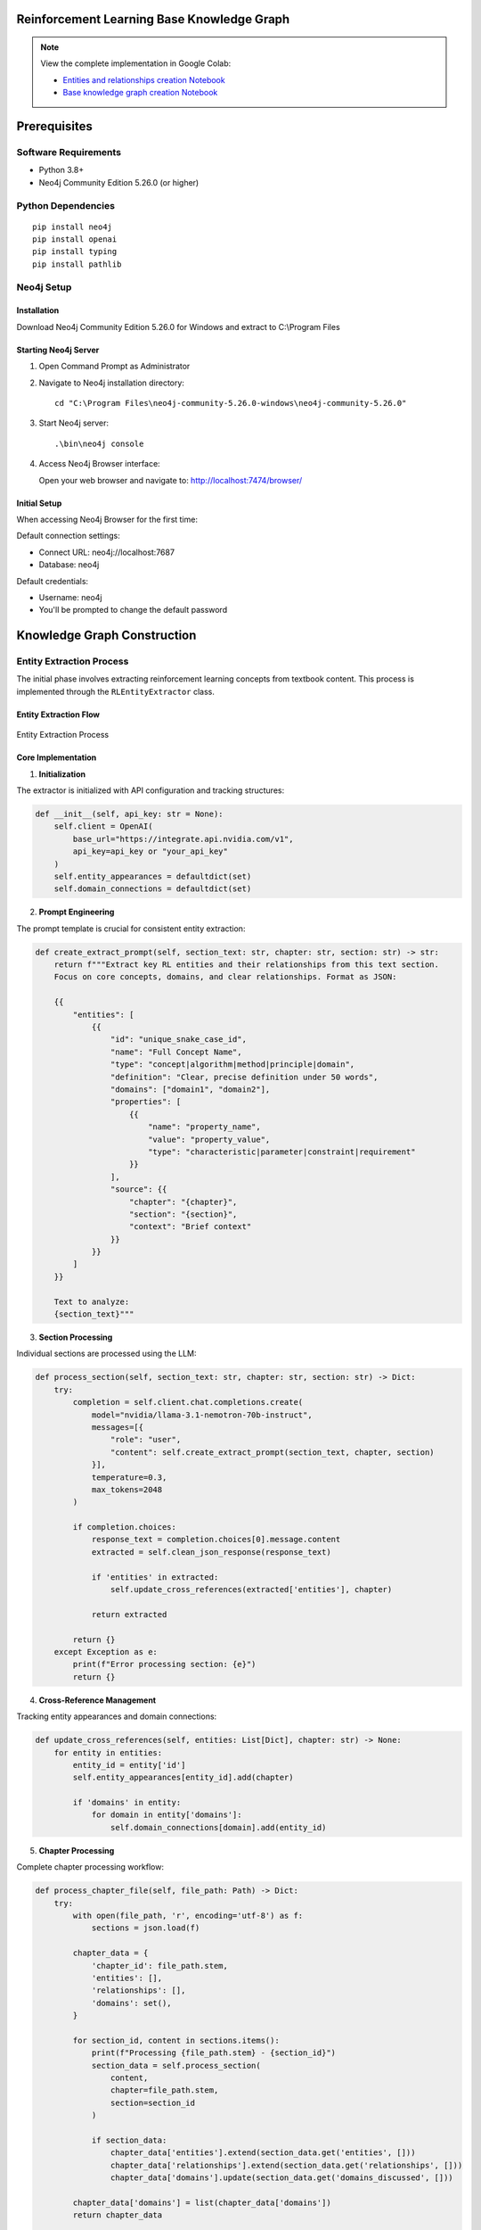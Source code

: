 Reinforcement Learning Base Knowledge Graph
===========================================

.. note::

    View the complete implementation in Google Colab: 
    
    - `Entities and relationships creation Notebook <https://colab.research.google.com/github/MasrourTawfik/Textra_research_v1/blob/main/documentation/docs/notebooks/base_entities_&relationships.ipynb>`_
    
    - `Base knowledge graph creation Notebook <https://colab.research.google.com/github/MasrourTawfik/Textra_research_v1/blob/main/documentation/docs/notebooks/neoj4_gdb.ipynb>`_

Prerequisites
==============

Software Requirements
---------------------

- Python 3.8+
- Neo4j Community Edition 5.26.0 (or higher)

Python Dependencies
-------------------

::

    pip install neo4j
    pip install openai
    pip install typing
    pip install pathlib

Neo4j Setup
------------

Installation
~~~~~~~~~~~~

Download Neo4j Community Edition 5.26.0 for Windows and extract to C:\\Program Files

Starting Neo4j Server
~~~~~~~~~~~~~~~~~~~~

1. Open Command Prompt as Administrator
2. Navigate to Neo4j installation directory::

    cd "C:\Program Files\neo4j-community-5.26.0-windows\neo4j-community-5.26.0"

3. Start Neo4j server::

    .\bin\neo4j console

4. Access Neo4j Browser interface:

   Open your web browser and navigate to: http://localhost:7474/browser/

Initial Setup
~~~~~~~~~~~~~

When accessing Neo4j Browser for the first time:

Default connection settings:

- Connect URL: neo4j://localhost:7687
- Database: neo4j

Default credentials:

- Username: neo4j
- You'll be prompted to change the default password

Knowledge Graph Construction
============================

Entity Extraction Process
--------------------------

The initial phase involves extracting reinforcement learning concepts from textbook content. This process is implemented through the ``RLEntityExtractor`` class.

Entity Extraction Flow
~~~~~~~~~~~~~~~~~~~~~~

.. figure:: ../Images/base_ent.png
    :align: center
    :alt: Entity Extraction Process

    Entity Extraction Process

Core Implementation
~~~~~~~~~~~~~~~~~~~

1. **Initialization**

The extractor is initialized with API configuration and tracking structures:

.. code-block:: python

    def __init__(self, api_key: str = None):
        self.client = OpenAI(
            base_url="https://integrate.api.nvidia.com/v1",
            api_key=api_key or "your_api_key"
        )
        self.entity_appearances = defaultdict(set)
        self.domain_connections = defaultdict(set)

2. **Prompt Engineering**

The prompt template is crucial for consistent entity extraction:

.. code-block:: python

    def create_extract_prompt(self, section_text: str, chapter: str, section: str) -> str:
        return f"""Extract key RL entities and their relationships from this text section. 
        Focus on core concepts, domains, and clear relationships. Format as JSON:

        {{
            "entities": [
                {{
                    "id": "unique_snake_case_id",
                    "name": "Full Concept Name",
                    "type": "concept|algorithm|method|principle|domain",
                    "definition": "Clear, precise definition under 50 words",
                    "domains": ["domain1", "domain2"],
                    "properties": [
                        {{
                            "name": "property_name",
                            "value": "property_value",
                            "type": "characteristic|parameter|constraint|requirement"
                        }}
                    ],
                    "source": {{
                        "chapter": "{chapter}",
                        "section": "{section}",
                        "context": "Brief context"
                    }}
                }}
            ]
        }}

        Text to analyze:
        {section_text}"""

3. **Section Processing**

Individual sections are processed using the LLM:

.. code-block:: python

    def process_section(self, section_text: str, chapter: str, section: str) -> Dict:
        try:
            completion = self.client.chat.completions.create(
                model="nvidia/llama-3.1-nemotron-70b-instruct",
                messages=[{
                    "role": "user", 
                    "content": self.create_extract_prompt(section_text, chapter, section)
                }],
                temperature=0.3,
                max_tokens=2048
            )
            
            if completion.choices:
                response_text = completion.choices[0].message.content
                extracted = self.clean_json_response(response_text)
                
                if 'entities' in extracted:
                    self.update_cross_references(extracted['entities'], chapter)
                
                return extracted
            
            return {}
        except Exception as e:
            print(f"Error processing section: {e}")
            return {}

4. **Cross-Reference Management**

Tracking entity appearances and domain connections:

.. code-block:: python

    def update_cross_references(self, entities: List[Dict], chapter: str) -> None:
        for entity in entities:
            entity_id = entity['id']
            self.entity_appearances[entity_id].add(chapter)
            
            if 'domains' in entity:
                for domain in entity['domains']:
                    self.domain_connections[domain].add(entity_id)

5. **Chapter Processing**

Complete chapter processing workflow:

.. code-block:: python

    def process_chapter_file(self, file_path: Path) -> Dict:
        try:
            with open(file_path, 'r', encoding='utf-8') as f:
                sections = json.load(f)
            
            chapter_data = {
                'chapter_id': file_path.stem,
                'entities': [],
                'relationships': [],
                'domains': set(),
            }
            
            for section_id, content in sections.items():
                print(f"Processing {file_path.stem} - {section_id}")
                section_data = self.process_section(
                    content, 
                    chapter=file_path.stem, 
                    section=section_id
                )
                
                if section_data:
                    chapter_data['entities'].extend(section_data.get('entities', []))
                    chapter_data['relationships'].extend(section_data.get('relationships', []))
                    chapter_data['domains'].update(section_data.get('domains_discussed', []))
            
            chapter_data['domains'] = list(chapter_data['domains'])
            return chapter_data
            
        except Exception as e:
            print(f"Error processing chapter file {file_path}: {e}")
            return {}

6. **Output Format and Structure**

The entity extraction process produces a structured JSON output. Here's an example of extracted entities:

.. code-block:: json

    {
        "entities": {
            "reinforcement_learning": {
                "id": "reinforcement_learning",
                "name": "Reinforcement Learning",
                "type": "domain",
                "definition": "A computational approach to understanding and automating goal-directed learning and decision making.",
                "domains": [
                    "artificial_intelligence",
                    "machine_learning",
                    "psychology",
                    "neuroscience"
                ],
                "properties": [
                    {
                        "name": "characteristics",
                        "value": "trial-and-error search, delayed reward, emphasis on learning from interaction with environment",
                        "type": "characteristic"
                    }
                ],
                "source": [
                    {
                        "chapter": "1",
                        "section": "1.1",
                        "context": "Introduction to Reinforcement Learning"
                    },
                    {
                        "chapter": "Introduction to Machine Learning",
                        "section": "Subfields of ML",
                        "context": "RL as a part of ML"
                    }
                ]
            }
        }
    }

Notes about the output:

1. **Entity Structure**:

   - Unique identifier (snake_case)
   - Descriptive name
   - Entity type classification
   - Clear, concise definition
   - Associated domains
   - Characteristic properties
   - Source references

2. **Source Tracking**:

   - Multiple appearances across chapters
   - Section-level granularity
   - Contextual information
   - Hierarchical organization

3. **Domain Classification**:

   - Cross-domain relationships
   - Multiple domain associations
   - Domain hierarchy preservation

4. **Property Format**:

   - Named characteristics
   - Typed attributes
   - Value descriptions
   - Property categorization

Relationship Extraction Process
-------------------------------

The second phase focuses on extracting meaningful relationships between entities using a layered approach, implemented through the ``LayeredRelationshipExtractor`` class.

Implementation Details
~~~~~~~~~~~~~~~~~~~~~~~

1. **Layer Classification**

Each entity is classified into one of four layers based on its type:

.. code-block:: python

    def determine_layer(self, entity_data: Dict) -> str:
        if 'type' in entity_data:
            entity_type = entity_data['type'].lower()
            
            # Mathematical and theoretical concepts
            if entity_type in ['theorem', 'equation', 'principle', 'proof', 
                             'definition', 'framework', 'concept']:
                return 'foundation_layer'
            
            # Methods and approaches
            elif entity_type in ['value_based', 'policy_based', 'model_based', 
                               'hybrid', 'method']:
                return 'method_layer'
            
            # Algorithms and implementations
            elif entity_type in ['algorithm', 'base_algorithm', 'variant']:
                return 'algorithm_layer'
            
            # Applications and domains
            elif entity_type in ['field', 'benchmark', 'use_case', 'domain']:
                return 'application_layer'
        
        return 'foundation_layer'

2. **Relationship Prompt Engineering**

The prompt is structured to consider layer-specific relationships:

.. code-block:: python

    def create_relationship_prompt(self, entity_id: str, entity: Dict, 
                                 all_entities: Dict) -> str:
        source_layer = self.determine_layer(entity)
        entities_by_layer = {
            'foundation_layer': [],
            'method_layer': [],
            'algorithm_layer': [],
            'application_layer': []
        }
        
        for eid, e in all_entities.items():
            if eid != entity_id:
                layer = self.determine_layer(e)
                entities_by_layer[layer].append({
                    'id': eid,
                    'name': e['name'],
                    'type': e.get('type', '')
                })

3. **Relationship Types**

Relationships are categorized by direction:

- **up**: Connections to higher layers
- **down**: Connections to lower layers
- **same**: Within-layer relationships
- **across**: Cross-layer non-hierarchical relationships

Common relationship patterns::

    Foundation → Method: "enables", "provides basis for"
    Method → Algorithm: "is implemented by", "guides"
    Algorithm → Application: "is applied to", "solves"
    Same layer: "relates to", "extends", "similar to"
    Cross-layer: "inspired by", "analogous to"

4. **Statistics Tracking**

The system maintains detailed statistics about layer connections:

.. code-block:: python

    layer_statistics = {
        'foundation_layer': {'total': 0, 'connected': 0},
        'method_layer': {'total': 0, 'connected': 0},
        'algorithm_layer': {'total': 0, 'connected': 0},
        'application_layer': {'total': 0, 'connected': 0}
    }

    layer_connections = {
        'up': 0,
        'down': 0,
        'same': 0,
        'across': 0
    }

5. **Relationship Structure**

Each extracted relationship follows this format:

.. code-block:: json

    {
        "source": "entity_id",
        "source_layer": "layer_name",
        "target": "target_entity_id",
        "target_layer": "layer_name",
        "type": "descriptive_relationship_type",
        "direction": "up|down|same|across",
        "evidence": {
            "text": "exact text snippet showing relationship",
            "location": "definition|property|source"
        }
    }

6. **Output Generation**

The final output includes relationships and comprehensive statistics:

.. code-block:: python

    output = {
        "relationships": unique_relationships,
        "metadata": {
            "total_relationships": len(unique_relationships),
            "relationship_types": sorted(list(set(rel['type'] 
                                     for rel in unique_relationships))),
            "total_entities_involved": len(connected_entities),
            "layer_statistics": layer_statistics,
            "layer_connections": layer_connections
        }
    }

7. **Relationship Examples**

Here are examples of different types of relationships extracted:

Same-Layer Relationship (Foundation):

.. code-block:: json

    {
      "source": "dopamine",
      "source_layer": "foundation_layer",
      "target": "reward_signals",
      "target_layer": "foundation_layer",
      "type": "relates to",
      "direction": "same",
      "evidence": {
        "text": "A neurotransmitter involved in reward processing ... in the mammalian brain.",
        "location": "definition"
      }
    }

Up-Direction Relationship:

.. code-block:: json

    {
      "source": "associative_search",
      "source_layer": "foundation_layer",
      "target": "temporal_difference_learning",
      "target_layer": "method_layer",
      "type": "enables",
      "direction": "up",
      "evidence": {
        "text": "Associative Search involves trial-and-error learning, a key aspect of Temporal-Difference Learning.",
        "location": "definition"
      }
    }

These examples demonstrate:

- Different types of layer interactions
- Various relationship types
- Evidence-based connections
- Directional relationships
- Domain-specific associations

Knowledge Graph Building
------------------------

Now that we have entities.json and relationships.json we will build the base knowledge graph in Neo4j, converting the extracted entities and relationships into a queryable graph database.

Core Implementation
~~~~~~~~~~~~~~~~~~~~

1. **Database Connection**

Configuration of Neo4j connection with proper authentication:

.. code-block:: python

    def __init__(self, uri="bolt://localhost:7687", user="neo4j", password="password"):
        self.driver = GraphDatabase.driver(uri, auth=(user, password))

2. **Node Creation**

Special handling for different node types:

.. code-block:: python

    def create_node(self, tx, entity_id, entity_data):
        # Convert properties to string array
        properties_list = []
        if entity_data.get('properties'):
            for prop in entity_data['properties']:
                prop_str = f"{prop['name']}: {prop['value']}"
                properties_list.append(prop_str)

        # Node properties structure
        node_props = {
            'id': entity_id,
            'name': entity_data['name'],
            'type': entity_data['type'],
            'definition': entity_data['definition'],
            'domains': entity_data.get('domains', []),
            'properties': properties_list
        }

        # Dynamic label creation
        type_label = ''.join(c for c in entity_data['type'].title() 
                            if c.isalnum())
        
        # Different handling for domain nodes
        if entity_data['type'].lower() == 'domain':
            query = """
            MERGE (n:Domain {id: $id})
            SET n = $node_props
            """
        else:
            query = f"""
            MERGE (n:Concept:{type_label} {{id: $id}})
            SET n = $node_props
            """

3. **Relationship Creation**

Establishing connections between nodes:

.. code-block:: python

    def create_relationships(self, tx, relationships_data):
        relationships = relationships_data.get('relationships', [])
        for rel in relationships:
            # Clean relationship type for Neo4j
            rel_type = rel['type'].upper()\
                .replace(' ', '_')\
                .strip('_')
            
            query = f"""
            MATCH (source)
            WHERE source.id = $source
            MATCH (target)
            WHERE target.id = $target
            MERGE (source)-[r:{rel_type}]->(target)
            SET r.source_layer = $source_layer
            SET r.target_layer = $target_layer
            SET r.direction = $direction
            """

4. **Index Creation**

Optimizing graph performance with indices:

.. code-block:: python

    def create_indices(self, tx):
        queries = [
            "CREATE INDEX concept_type_idx IF NOT EXISTS FOR (n:Concept) ON (n.type)",
            "CREATE INDEX concept_name_idx IF NOT EXISTS FOR (n:Concept) ON (n.name)",
            "CREATE INDEX concept_id_idx IF NOT EXISTS FOR (n:Concept) ON (n.id)",
            "CREATE INDEX domain_id_idx IF NOT EXISTS FOR (n:Domain) ON (n.id)",
            "CREATE INDEX domain_name_idx IF NOT EXISTS FOR (n:Domain) ON (n.name)"
        ]
        
        for query in queries:
            tx.run(query)

5. **Metadata Addition**

Enriching the graph with analytics:

.. code-block:: python

    def add_metadata(self, tx):
        queries = [
            # Degree centrality
            """
            MATCH (n)
            WHERE n:Concept OR n:Domain
            SET n.degree = COUNT {(n)--()}
            """,
            # In-degree
            """
            MATCH (n)
            WHERE n:Concept OR n:Domain
            SET n.in_degree = COUNT {(n)<--()}
            """,
            # Out-degree
            """
            MATCH (n)
            WHERE n:Concept OR n:Domain
            SET n.out_degree = COUNT {(n)-->()}
            """
        ]
        
        for query in queries:
            tx.run(query)

Usage Example
~~~~~~~~~~~~~

Building the complete knowledge graph:

.. code-block:: python

    def main():
        ENTITIES_FILE = "entities.json"
        RELATIONSHIPS_FILE = "relationships.json"
        
        graph = RLKnowledgeGraph()
        try:
            graph.build_graph(ENTITIES_FILE, RELATIONSHIPS_FILE)
        finally:
            graph.close()